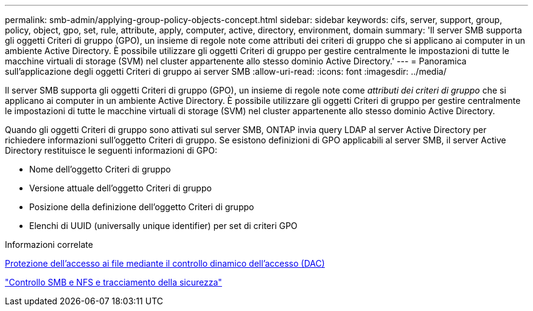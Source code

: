 ---
permalink: smb-admin/applying-group-policy-objects-concept.html 
sidebar: sidebar 
keywords: cifs, server, support, group, policy, object, gpo, set, rule, attribute, apply, computer, active, directory, environment, domain 
summary: 'Il server SMB supporta gli oggetti Criteri di gruppo (GPO), un insieme di regole note come attributi dei criteri di gruppo che si applicano ai computer in un ambiente Active Directory. È possibile utilizzare gli oggetti Criteri di gruppo per gestire centralmente le impostazioni di tutte le macchine virtuali di storage (SVM) nel cluster appartenente allo stesso dominio Active Directory.' 
---
= Panoramica sull'applicazione degli oggetti Criteri di gruppo ai server SMB
:allow-uri-read: 
:icons: font
:imagesdir: ../media/


[role="lead"]
Il server SMB supporta gli oggetti Criteri di gruppo (GPO), un insieme di regole note come _attributi dei criteri di gruppo_ che si applicano ai computer in un ambiente Active Directory. È possibile utilizzare gli oggetti Criteri di gruppo per gestire centralmente le impostazioni di tutte le macchine virtuali di storage (SVM) nel cluster appartenente allo stesso dominio Active Directory.

Quando gli oggetti Criteri di gruppo sono attivati sul server SMB, ONTAP invia query LDAP al server Active Directory per richiedere informazioni sull'oggetto Criteri di gruppo. Se esistono definizioni di GPO applicabili al server SMB, il server Active Directory restituisce le seguenti informazioni di GPO:

* Nome dell'oggetto Criteri di gruppo
* Versione attuale dell'oggetto Criteri di gruppo
* Posizione della definizione dell'oggetto Criteri di gruppo
* Elenchi di UUID (universally unique identifier) per set di criteri GPO


.Informazioni correlate
xref:secure-file-access-dynamic-access-control-concept.adoc[Protezione dell'accesso ai file mediante il controllo dinamico dell'accesso (DAC)]

link:../nas-audit/index.html["Controllo SMB e NFS e tracciamento della sicurezza"]
